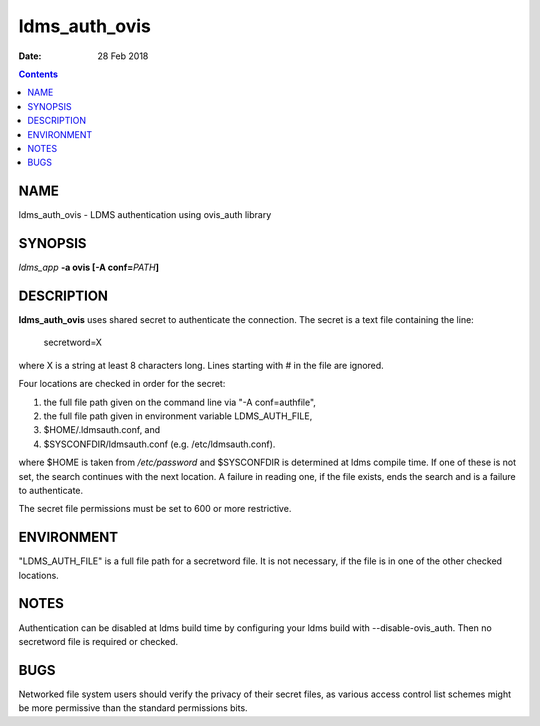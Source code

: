==============
ldms_auth_ovis
==============

:Date: 28 Feb 2018

.. contents::
   :depth: 3
..

NAME
===============

ldms_auth_ovis - LDMS authentication using ovis_auth library

SYNOPSIS
===================

*ldms_app* **-a ovis [-A conf=**\ *PATH*\ **]**

DESCRIPTION
======================

**ldms_auth_ovis** uses shared secret to authenticate the connection.
The secret is a text file containing the line:

   secretword=X

where X is a string at least 8 characters long. Lines starting with # in
the file are ignored.

Four locations are checked in order for the secret:

1) the full file path given on the command line via "-A conf=authfile",

2) the full file path given in environment variable LDMS_AUTH_FILE,

3) $HOME/.ldmsauth.conf, and

4) $SYSCONFDIR/ldmsauth.conf (e.g. /etc/ldmsauth.conf).

where $HOME is taken from */etc/password* and $SYSCONFDIR is determined
at ldms compile time. If one of these is not set, the search continues
with the next location. A failure in reading one, if the file exists,
ends the search and is a failure to authenticate.

The secret file permissions must be set to 600 or more restrictive.

ENVIRONMENT
======================

"LDMS_AUTH_FILE" is a full file path for a secretword file. It is not
necessary, if the file is in one of the other checked locations.

NOTES
================

Authentication can be disabled at ldms build time by configuring your
ldms build with --disable-ovis_auth. Then no secretword file is required
or checked.

BUGS
===============

Networked file system users should verify the privacy of their secret
files, as various access control list schemes might be more permissive
than the standard permissions bits.
